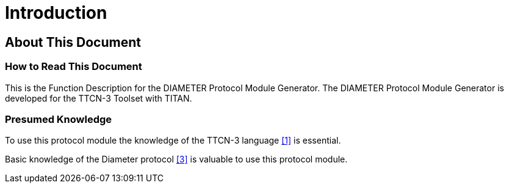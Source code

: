 = Introduction

== About This Document

=== How to Read This Document

This is the Function Description for the DIAMETER Protocol Module Generator. The DIAMETER Protocol Module Generator is developed for the TTCN-3 Toolset with TITAN.

=== Presumed Knowledge

To use this protocol module the knowledge of the TTCN-3 language <<9-references.adoc#_1, [1]>> is essential.

Basic knowledge of the Diameter protocol <<9-references.adoc#_3, [3]>> is valuable to use this protocol module.
